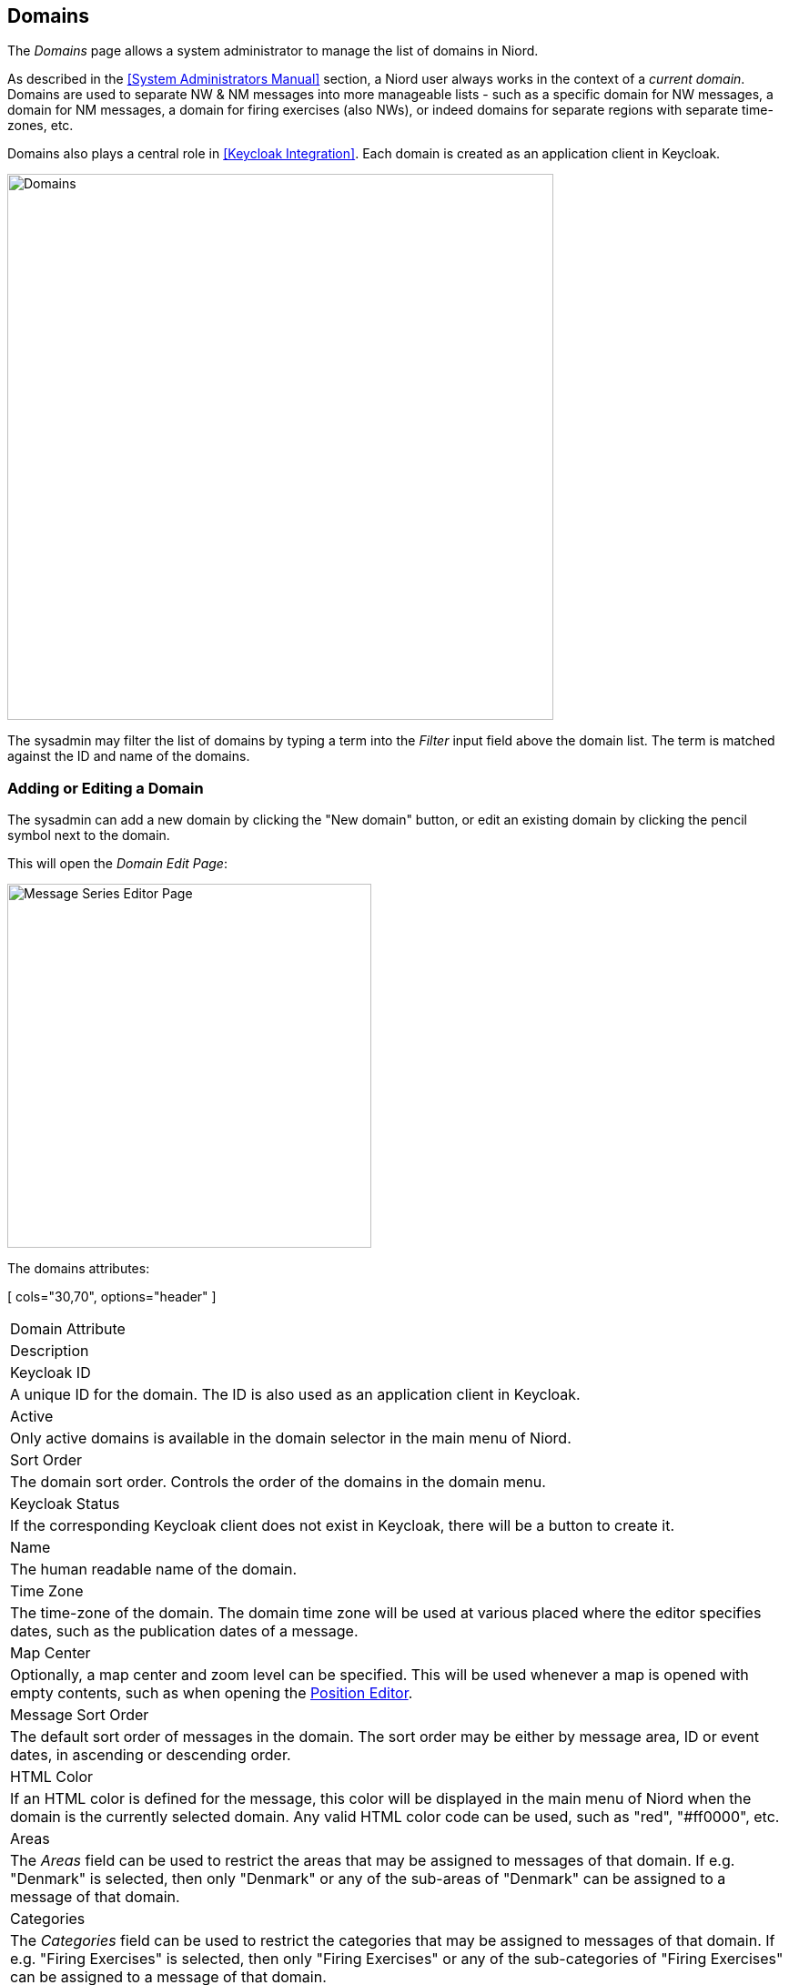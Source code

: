 
:imagesdir: images

== Domains

The _Domains_ page allows a system administrator to manage the list of domains in Niord.

As described in the <<System Administrators Manual>> section, a Niord user always works in the context
of a _current domain_.
Domains are used to separate NW & NM messages into more manageable lists -
such as a specific domain for NW messages, a domain for NM messages, a domain
for firing exercises (also NWs), or indeed domains for separate regions with
separate time-zones, etc.

Domains also plays a central role in <<Keycloak Integration>>. Each domain is created as an
application client in Keycloak.

image::DomainsPage.png[Domains, 600]

The sysadmin may filter the list of domains by typing a term into the _Filter_ input field above the
domain list. The term is matched against the ID and name of the domains.

=== Adding or Editing a Domain

The sysadmin can add a new domain by clicking the "New domain" button, or edit an existing
domain by clicking the pencil symbol next to the domain.

This will open the _Domain Edit Page_:

image::DomainsEditPage.png[Message Series Editor Page, 400]

The domains attributes:

[ cols="30,70", options="header" ]
|===
| Domain Attribute
| Description

| Keycloak ID
| A unique ID for the domain. The ID is also used as an application client in Keycloak.

| Active
| Only active domains is available in the domain selector in the main menu of Niord.

| Sort Order
| The domain sort order. Controls the order of the domains in the domain menu.

| Keycloak Status
| If the corresponding Keycloak client does not exist in Keycloak, there will be a button to create
  it.

| Name
| The human readable name of the domain.

| Time Zone
| The time-zone of the domain. The domain time zone will be used at various placed where the
  editor specifies dates, such as the publication dates of a message.

| Map Center
| Optionally, a map center and zoom level can be specified. This will be used whenever a map is opened
  with empty contents, such as when opening the
  http://docs.niord.org/editor-manual/manual.html#position-editor[Position Editor].

| Message Sort Order
| The default sort order of messages in the domain. The sort order may be either by message area, ID or
  event dates, in ascending or descending order.

| HTML Color
| If an HTML color is defined for the message, this color will be displayed in the main menu of Niord
  when the domain is the currently selected domain.
  Any valid HTML color code can be used, such as "red", "#ff0000", etc.

| Areas
| The _Areas_ field can be used to restrict the areas that may be assigned to messages of that domain.
  If e.g. "Denmark" is selected, then only "Denmark" or any of the sub-areas of "Denmark" can be
  assigned to a message of that domain.

| Categories
| The _Categories_ field can be used to restrict the categories that may be assigned to messages of that domain.
  If e.g. "Firing Exercises" is selected, then only "Firing Exercises" or any of the sub-categories of
  "Firing Exercises" can be assigned to a message of that domain.

| Message Series
| The _Message Series_ field must define the valid message series to use in the domain.

| Publish
| If the _Publish_ flag is checked, then the messages of the domain is included by default, when using
  the public Niord REST API to fetch messages. In effect, this means that third party clients will
  receive messages of the domain by default.

| AtoNs
| If the _AtoNs_ flag is checked, then the "AtoN" domain will be turned on when the domain is the
  currently selected domain.
  The AtoN module is a prototype module, that integrates an AtoN registry with Niord.
  Since it is not complete, it is not yet documented, and not turned on by default.

| Templates
| If the _Templates_ flag is checked, then the message template mechanism described in the
  http://docs.niord.org/editor-manual/manual.html#message-template-execution[Message Template Execution]
  chapter will be enabled.

|===


=== Deleting a Domain

A domain can be deleted by clicking the trash icon next to them.
However, this only works if there is not related data associated with the domain.

Instead the system administrator can choose to in-activate the domain.


=== Importing and Exporting Domains

The system administrator can export and import domains from the action menu.

The export/import file format is based on a JSON representation of the
https://github.com/NiordOrg/niord/blob/master/niord-core/src/main/java/org/niord/core/domain/vo/DomainVo.java[DomainVo]
class.

Example:
[source,json]
----
[
  {
    "domainId": "niord-nw",
    "active": true,
    "sortOrder": 1,
    "name": "NW",
    "timeZone": "Europe/Copenhagen",
    "messageSeries": [
      {
        "seriesId": "dma-nw",
        "mainType": "NW",
        "shortFormat": "NW-${number-3-digits}-${year-2-digits}",
        "navtexFormat": "${publish-date}\nDANISH NAV WARN ${number-year-id}",
        "numberSequenceType": "YEARLY"
      },
      {
        "seriesId": "dma-nw-local",
        "mainType": "NW",
        "numberSequenceType": "NONE"
      }
    ],
    "publish": false,
    "templates":true
  },
  ...
]
----

Importing a domain JSON file will trigger the _domain-import_ batch job.
Batch jobs can be monitored and managed by system administrators.

As an alternative to manually uploading a domain import JSON file on the _Domains_ sysadmin page,
the file can be copied to the _$NIORD_HOME/batch-jobs/domain-import/in_ folder.
